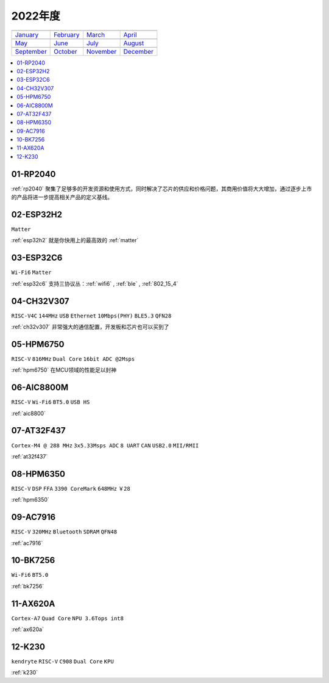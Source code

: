 
2022年度
-------------

==================  ==================  ==================  ==================
|January|_          |February|_         |March|_            |April|_
------------------  ------------------  ------------------  ------------------
`January`_          `February`_         `March`_            `April`_
------------------  ------------------  ------------------  ------------------
|May|_              |June|_             |July|_             |August|_
------------------  ------------------  ------------------  ------------------
`May`_              `June`_             `July`_             `August`_
------------------  ------------------  ------------------  ------------------
|September|_        |October|_          |November|_         |December|_
------------------  ------------------  ------------------  ------------------
`September`_        `October`_          `November`_         `December`_
==================  ==================  ==================  ==================

.. |January| image:: images/rp2040.png
.. _January: ../miscellaneous/RP2040.html

.. |February| image:: ../espressif/images/espressif.png
.. _February: ../miscellaneous/RP2040.html

.. |March| image:: images/esp32c6.png
.. _March: ../espressif/ESP32-C6.html

.. |April| image:: ../espressif/images/espressif.png
.. _April: ../miscellaneous/RP2040.html

.. |May| image:: ../espressif/images/espressif.png
.. _May: ../miscellaneous/RP2040.html

.. |June| image:: ../espressif/images/espressif.png
.. _June: ../miscellaneous/RP2040.html

.. |July| image:: ../espressif/images/espressif.png
.. _July: ../miscellaneous/RP2040.html

.. |August| image:: ../espressif/images/espressif.png
.. _August: ../miscellaneous/RP2040.html

.. |September| image:: ../espressif/images/espressif.png
.. _September: ../miscellaneous/RP2040.html

.. |October| image:: ../espressif/images/espressif.png
.. _October: ../miscellaneous/RP2040.html

.. |November| image:: images/ax620a.jpg
.. _November: ../high/AX620A.html

.. |December| image:: ../espressif/images/espressif.png
.. _December: ../high/K230.html


.. contents::
    :local:
    :depth: 1


01-RP2040
~~~~~~~~~~~~

:ref:`rp2040` 聚集了足够多的开发资源和使用方式，同时解决了芯片的供应和价格问题，其商用价值将大大增加，通过逐步上市的产品将进一步提高相关产品的定义基线。

02-ESP32H2
~~~~~~~~~~~~
``Matter``

:ref:`esp32h2` 就是你快用上的最高效的 :ref:`matter`

03-ESP32C6
~~~~~~~~~~~~
``Wi-Fi6`` ``Matter``

:ref:`esp32c6` 支持三协议丛：:ref:`wifi6` , :ref:`ble` , :ref:`802_15_4`


04-CH32V307
~~~~~~~~~~~~
``RISC-V4C`` ``144MHz`` ``USB`` ``Ethernet`` ``10Mbps(PHY)`` ``BLE5.3`` ``QFN28``

:ref:`ch32v307` 非常强大的通信配置，开发板和芯片也可以买到了


05-HPM6750
~~~~~~~~~~~~
``RISC-V`` ``816MHz`` ``Dual Core`` ``16bit ADC @2Msps``

:ref:`hpm6750` 在MCU领域的性能足以封神

06-AIC8800M
~~~~~~~~~~~~
``RISC-V`` ``Wi-Fi6`` ``BT5.0`` ``USB HS``

:ref:`aic8800`

07-AT32F437
~~~~~~~~~~~~~~
``Cortex-M4 @ 288 MHz`` ``3x5.33Msps ADC`` ``8 UART`` ``CAN`` ``USB2.0`` ``MII/RMII``

:ref:`at32f437`

08-HPM6350
~~~~~~~~~~~~~~
``RISC-V`` ``DSP`` ``FFA`` ``3390 CoreMark`` ``648MHz`` ``￥28``

:ref:`hpm6350`


09-AC7916
~~~~~~~~~~~~~~
``RISC-V`` ``320MHz`` ``Bluetooth`` ``SDRAM`` ``QFN48``

:ref:`ac7916`

10-BK7256
~~~~~~~~~~~~~~
``Wi-Fi6`` ``BT5.0`` 

:ref:`bk7256`

11-AX620A
~~~~~~~~~~~~~~
``Cortex-A7`` ``Quad Core`` ``NPU 3.6Tops int8``

:ref:`ax620a`

12-K230
~~~~~~~~~~~~~~
``kendryte`` ``RISC-V`` ``C908`` ``Dual Core`` ``KPU``

:ref:`k230`

